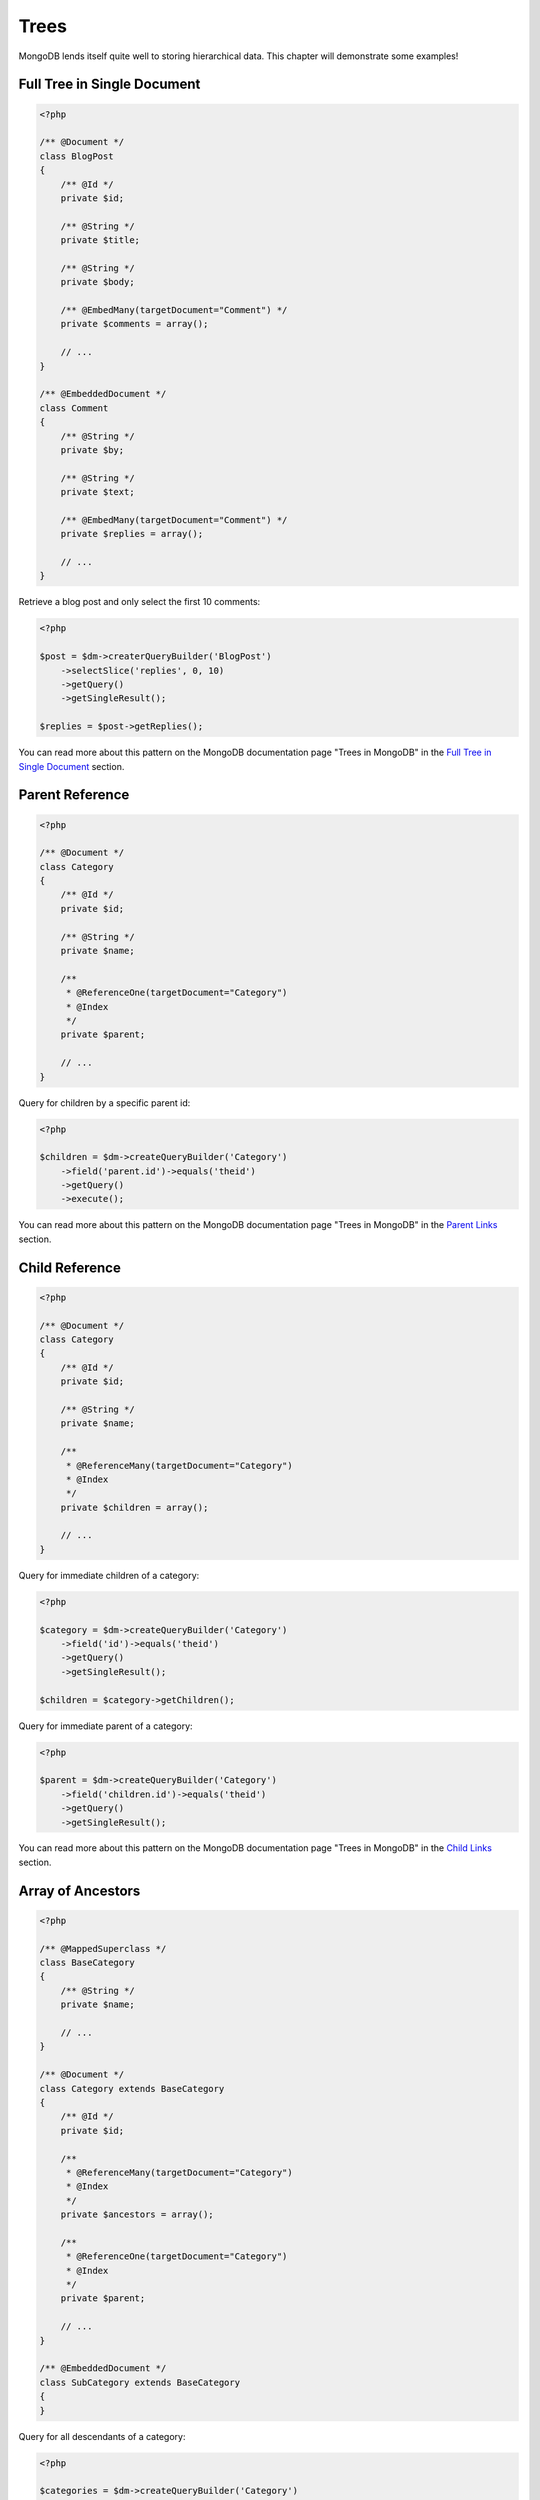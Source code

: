 Trees
=====

MongoDB lends itself quite well to storing hierarchical data. This
chapter will demonstrate some examples!

Full Tree in Single Document
----------------------------

.. code-block:: php

    <?php

    /** @Document */
    class BlogPost
    {
        /** @Id */
        private $id;
    
        /** @String */
        private $title;
    
        /** @String */
        private $body;
    
        /** @EmbedMany(targetDocument="Comment") */
        private $comments = array();
    
        // ...
    }
    
    /** @EmbeddedDocument */
    class Comment
    {
        /** @String */
        private $by;
    
        /** @String */
        private $text;
    
        /** @EmbedMany(targetDocument="Comment") */
        private $replies = array();
    
        // ...
    }

Retrieve a blog post and only select the first 10 comments:

.. code-block:: php

    <?php

    $post = $dm->createrQueryBuilder('BlogPost')
        ->selectSlice('replies', 0, 10)
        ->getQuery()
        ->getSingleResult();

    $replies = $post->getReplies();

You can read more about this pattern on the MongoDB documentation page "Trees in MongoDB" in the
`Full Tree in Single Document <http://www.mongodb.org/display/DOCS/Trees+in+MongoDB#TreesinMongoDB-FullTreeinSingleDocument>`_ section.

Parent Reference
----------------

.. code-block:: php

    <?php

    /** @Document */
    class Category
    {
        /** @Id */
        private $id;
    
        /** @String */
        private $name;
    
        /**
         * @ReferenceOne(targetDocument="Category")
         * @Index
         */
        private $parent;
    
        // ...
    }

Query for children by a specific parent id:

.. code-block:: php

    <?php

    $children = $dm->createQueryBuilder('Category')
        ->field('parent.id')->equals('theid')
        ->getQuery()
        ->execute();

You can read more about this pattern on the MongoDB documentation page "Trees in MongoDB" in the
`Parent Links <http://www.mongodb.org/display/DOCS/Trees+in+MongoDB#TreesinMongoDB-ParentLinks>`_ section.

Child Reference
---------------

.. code-block:: php

    <?php

    /** @Document */
    class Category
    {
        /** @Id */
        private $id;
    
        /** @String */
        private $name;
    
        /**
         * @ReferenceMany(targetDocument="Category")
         * @Index
         */
        private $children = array();
    
        // ...
    }

Query for immediate children of a category:

.. code-block:: php

    <?php

    $category = $dm->createQueryBuilder('Category')
        ->field('id')->equals('theid')
        ->getQuery()
        ->getSingleResult();

    $children = $category->getChildren();

Query for immediate parent of a category:

.. code-block:: php

    <?php

    $parent = $dm->createQueryBuilder('Category')
        ->field('children.id')->equals('theid')
        ->getQuery()
        ->getSingleResult();

You can read more about this pattern on the MongoDB documentation page "Trees in MongoDB" in the
`Child Links <http://www.mongodb.org/display/DOCS/Trees+in+MongoDB#TreesinMongoDB-ChildLinks>`_ section.

Array of Ancestors
------------------

.. code-block:: php

    <?php

    /** @MappedSuperclass */
    class BaseCategory
    {
        /** @String */
        private $name;
    
        // ...
    }
    
    /** @Document */
    class Category extends BaseCategory
    {
        /** @Id */
        private $id;
    
        /**
         * @ReferenceMany(targetDocument="Category")
         * @Index
         */
        private $ancestors = array();
    
        /**
         * @ReferenceOne(targetDocument="Category")
         * @Index
         */
        private $parent;
    
        // ...
    }
    
    /** @EmbeddedDocument */
    class SubCategory extends BaseCategory
    {
    }

Query for all descendants of a category:

.. code-block:: php

    <?php

    $categories = $dm->createQueryBuilder('Category')
        ->field('ancestors.id')->equals('theid')
        ->getQuery()
        ->execute();

Query for all ancestors of a category:

.. code-block:: php

    <?php

    $category = $dm->createQuery('Category')
        ->field('id')->equals('theid')
        ->getQuery()
        ->getSingleResult();

    $ancestors = $category->getAncestors();

You can read more about this pattern on the MongoDB documentation page "Trees in MongoDB" in the
`Array of Ancestors <http://www.mongodb.org/display/DOCS/Trees+in+MongoDB#TreesinMongoDB-ArrayofAncestors>`_ section.

Materialized Paths
------------------

.. code-block:: php

    <?php

    /** @Document */
    class Category
    {
        /** @Id */
        private $id;
    
        /** @String */
        private $name;
    
        /** @String */
        private $path;
    
        // ...
    }

Query for the entire tree:

.. code-block:: php

    <?php

    $categories = $dm->createQuery('Category')
        ->sort('path', 'asc')
        ->getQuery()
        ->execute();

Query for the node 'b' and all its descendants:

.. code-block:: php

    <?php
    $categories = $dm->createQuery('Category')
        ->field('path')->equals('/^a,b,/')
        ->getQuery()
        ->execute();

You can read more about this pattern on the MongoDB documentation page "Trees in MongoDB" in the
`Materialized Paths (Full Path in Each Node) <http://www.mongodb.org/display/DOCS/Trees+in+MongoDB#TreesinMongoDB-MaterializedPaths%28FullPathinEachNode%29>`_ section.
